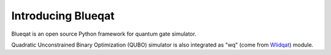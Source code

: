 Introducing Blueqat
===================

Blueqat is an open source Python framework for quantum gate simulator. 

Quadratic Unconstrained Binary Optimization (QUBO) simulator is also integrated as "wq" (come from `Wlidqat <https://github.com/Blueqat/Wildqat>`_) module.